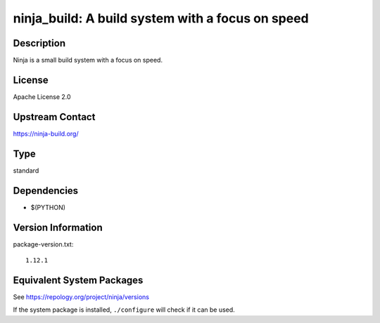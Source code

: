 .. _spkg_ninja_build:

ninja_build: A build system with a focus on speed
===========================================================

Description
-----------

Ninja is a small build system with a focus on speed.

License
-------

Apache License 2.0


Upstream Contact
----------------

https://ninja-build.org/


Type
----

standard


Dependencies
------------

- $(PYTHON)

Version Information
-------------------

package-version.txt::

    1.12.1


Equivalent System Packages
--------------------------

.. tab:: Arch Linux

   .. CODE-BLOCK:: bash

       $ sudo pacman -S ninja 


.. tab:: conda-forge

   .. CODE-BLOCK:: bash

       $ conda install ninja 


.. tab:: Debian/Ubuntu

   .. CODE-BLOCK:: bash

       $ sudo apt-get install ninja-build 


.. tab:: Fedora/Redhat/CentOS

   .. CODE-BLOCK:: bash

       $ sudo dnf install ninja-build 


.. tab:: FreeBSD

   .. CODE-BLOCK:: bash

       $ sudo pkg install devel/ninja 


.. tab:: Gentoo Linux

   .. CODE-BLOCK:: bash

       $ sudo emerge dev-build/ninja 


.. tab:: Homebrew

   .. CODE-BLOCK:: bash

       $ brew install ninja 


.. tab:: MacPorts

   .. CODE-BLOCK:: bash

       $ sudo port install ninja 


.. tab:: openSUSE

   .. CODE-BLOCK:: bash

       $ sudo zypper install ninja 


.. tab:: Void Linux

   .. CODE-BLOCK:: bash

       $ sudo xbps-install ninja 



See https://repology.org/project/ninja/versions

If the system package is installed, ``./configure`` will check if it can be used.

